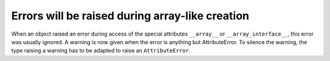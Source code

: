 Errors will be raised during array-like creation
------------------------------------------------
When an object raised an error during access of the special
attributes ``__array__`` or ``__array_interface__``, this error
was usually ignored.
A warning is now given when the error is anything but AttributeError.
To silence the warning, the type raising a warning has to be adapted
to raise an ``AttributeError``.
